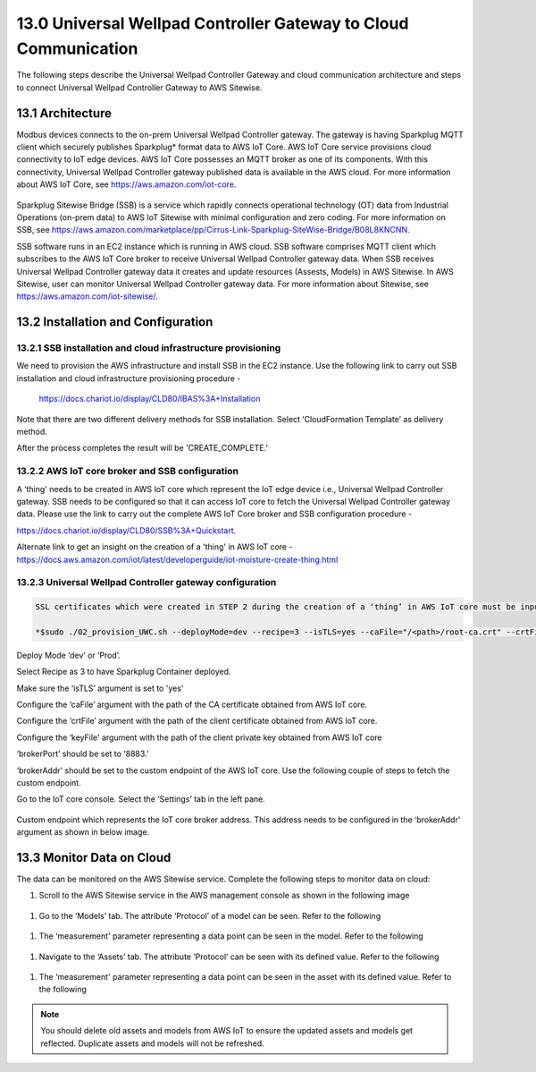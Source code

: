===================================================================
13.0 	Universal Wellpad Controller Gateway to Cloud Communication
===================================================================

The following steps describe the Universal Wellpad Controller Gateway and cloud communication architecture and steps to connect Universal Wellpad Controller Gateway to AWS Sitewise.

13.1 	Architecture
--------------------

Modbus devices connects to the on-prem Universal Wellpad Controller gateway. The gateway is having Sparkplug MQTT client which securely publishes Sparkplug* format data to AWS IoT Core. AWS IoT Core service provisions cloud connectivity to IoT edge devices. AWS IoT Core possesses an MQTT broker as one of its components. With this connectivity, Universal Wellpad Controller gateway published data is available in the AWS cloud. For more information about AWS IoT Core, see https://aws.amazon.com/iot-core.

.. figure:: Doc_Images/image_update_12.png
    :scale: 90 %
    :align: center

Sparkplug Sitewise Bridge (SSB) is a service which rapidly connects operational technology (OT) data from Industrial Operations (on-prem data) to AWS IoT Sitewise with minimal configuration and zero coding. For more information on SSB, see https://aws.amazon.com/marketplace/pp/Cirrus-Link-Sparkplug-SiteWise-Bridge/B08L8KNCNN.

SSB software runs in an EC2 instance which is running in AWS cloud. SSB software comprises MQTT client which subscribes to the AWS IoT Core broker to receive Universal Wellpad Controller gateway data. When SSB receives Universal Wellpad Controller gateway data it creates and update resources (Assests, Models) in AWS Sitewise. In AWS Sitewise, user can monitor Universal Wellpad Controller gateway data. For more information about Sitewise, see https://aws.amazon.com/iot-sitewise/. 

13.2 	Installation and Configuration
--------------------------------------

13.2.1 	SSB installation and cloud infrastructure provisioning
~~~~~~~~~~~~~~~~~~~~~~~~~~~~~~~~~~~~~~~~~~~~~~~~~~~~~~~~~~~~~~

We need to provision the AWS infrastructure and install SSB in the EC2 instance. Use the following link to carry out SSB installation and cloud infrastructure provisioning procedure - 

  https://docs.chariot.io/display/CLD80/IBAS%3A+Installation

Note that there are two different delivery methods for SSB installation. Select ‘CloudFormation Template’ as delivery method.

After the process completes the result will be 'CREATE_COMPLETE.'

.. figure:: Doc_Images/image12_1_update.png
    :scale: 90 %
    :align: center

13.2.2 	AWS IoT core broker and SSB configuration
~~~~~~~~~~~~~~~~~~~~~~~~~~~~~~~~~~~~~~~~~~~~~~~~~
A ‘thing' needs to be created in AWS IoT core which represent the IoT edge device i.e., Universal Wellpad Controller gateway. SSB needs to be configured so that it can access IoT core to fetch the Universal Wellpad Controller gateway data. Please use the link to carry out the complete AWS IoT Core broker and SSB configuration procedure - 

https://docs.chariot.io/display/CLD80/SSB%3A+Quickstart.

Alternate link to get an insight on the creation of a 'thing' in AWS IoT core - https://docs.aws.amazon.com/iot/latest/developerguide/iot-moisture-create-thing.html


13.2.3 	Universal Wellpad Controller gateway configuration
~~~~~~~~~~~~~~~~~~~~~~~~~~~~~~~~~~~~~~~~~~~~~~~~~~~~~~~~~~

.. code-block:: sh

    SSL certificates which were created in STEP 2 during the creation of a ‘thing’ in AWS IoT core must be inputted while running the ‘01_pre-requisites.sh’ script.

    *$sudo ./02_provision_UWC.sh --deployMode=dev --recipe=3 --isTLS=yes --caFile="/<path>/root-ca.crt" --crtFile="/<path> /client.crt" --keyFile="/<path> client.key" --brokerAddr="azeyj7bji4ghe-ats.iot.us-west-2.amazonaws.com" --brokerPort=8883 --qos=1*

Deploy Mode ‘dev’ or ‘Prod’.

Select Recipe as 3 to have Sparkplug Container deployed.

Make sure the ‘isTLS’ argument is set to 'yes'

Configure the ‘caFile’ argument with the path of the CA certificate obtained from AWS IoT core.

Configure the ‘crtFile’ argument with the path of the client certificate obtained from AWS IoT core.

Configure the ‘keyFile' argument with the path of the client private key obtained from AWS IoT core

‘brokerPort’ should be set to ‘8883.’

‘brokerAddr' should be set to the custom endpoint of the AWS IoT core. Use the following couple of steps to fetch the custom endpoint.

Go to the IoT core console. Select the ‘Settings’ tab in the left pane.

.. figure:: Doc_Images/image12_2_update.png
    :scale: 70 %
    :align: center

Custom endpoint which represents the IoT core broker address. This address needs to be configured in the ‘brokerAddr' argument as shown in below image.

.. figure:: Doc_Images/image12_3_update.png
    :scale: 70 %
    :align: center

13.3 	Monitor Data on Cloud
-----------------------------

The data can be monitored on the AWS Sitewise service. Complete the following steps to monitor data on cloud:

#. Scroll to the AWS Sitewise service in the AWS management console as shown in the following image

.. figure:: Doc_Images/image12_4_update.png
    :scale: 60 %
    :align: center

#. Go to the ‘Models’ tab. The attribute ‘Protocol’ of a model can be seen. Refer to the following

.. figure:: Doc_Images/image12_5_update.png
    :scale: 60 %
    :align: center

#. The ‘measurement' parameter representing a data point can be seen in the model. Refer to the following

.. figure:: Doc_Images/image12_6_update.png
    :scale: 60 %
    :align: center

#. Navigate to the ‘Assets’ tab. The attribute ‘Protocol’ can be seen with its defined value. Refer to the following

.. figure:: Doc_Images/image12_7_update.png
    :scale: 60 %
    :align: center

#. The ‘measurement' parameter representing a data point can be seen in the asset with its defined value. Refer to the following

.. figure:: Doc_Images/image12_8_update.png
    :scale: 60 %
    :align: center

.. note::

   You should delete old assets and models from AWS IoT to ensure the updated assets and models get reflected. Duplicate assets and models will not be refreshed.
